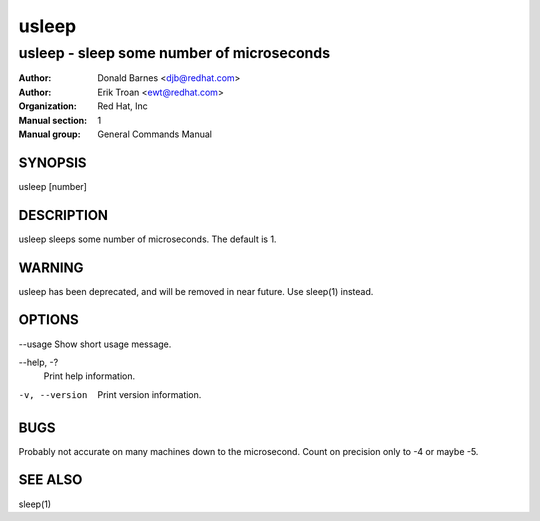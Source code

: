 .. |_| unicode:: U+0009 .. CHARACTER TABULATION

======
usleep
======

------------------------------------------
usleep - sleep some number of microseconds
------------------------------------------

:Author: Donald Barnes <djb@redhat.com>
:Author: Erik Troan <ewt@redhat.com>         
:organization: Red Hat, Inc
:Manual section: 1
:Manual group: General Commands Manual

SYNOPSIS
========

usleep [number]

DESCRIPTION
===========

usleep sleeps some number of microseconds.  The default is 1.

WARNING
=======

usleep has been deprecated, and will be removed in near future. Use sleep(1) instead.

OPTIONS
=======

--usage Show short usage message.

--help, -?
    Print help information.

-v, --version
    Print version information.

BUGS
====

Probably not accurate on many machines down to the microsecond.  Count on precision only to -4 or maybe -5.

SEE ALSO
========

sleep(1)
